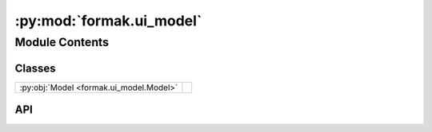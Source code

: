 :py:mod:`formak.ui_model`
=========================

.. py:module:: formak.ui_model

.. autodoc2-docstring:: formak.ui_model
   :allowtitles:

Module Contents
---------------

Classes
~~~~~~~

.. list-table::
   :class: autosummary longtable
   :align: left

   * - :py:obj:`Model <formak.ui_model.Model>`
     -

API
~~~

.. py:class:: Model(dt, state, control, state_model, calibration=None, compile=False, *, proactive_simplify=False, debug_print=False)
   :canonical: formak.ui_model.Model

   Bases: :py:obj:`formak.common.UiModelBase`
